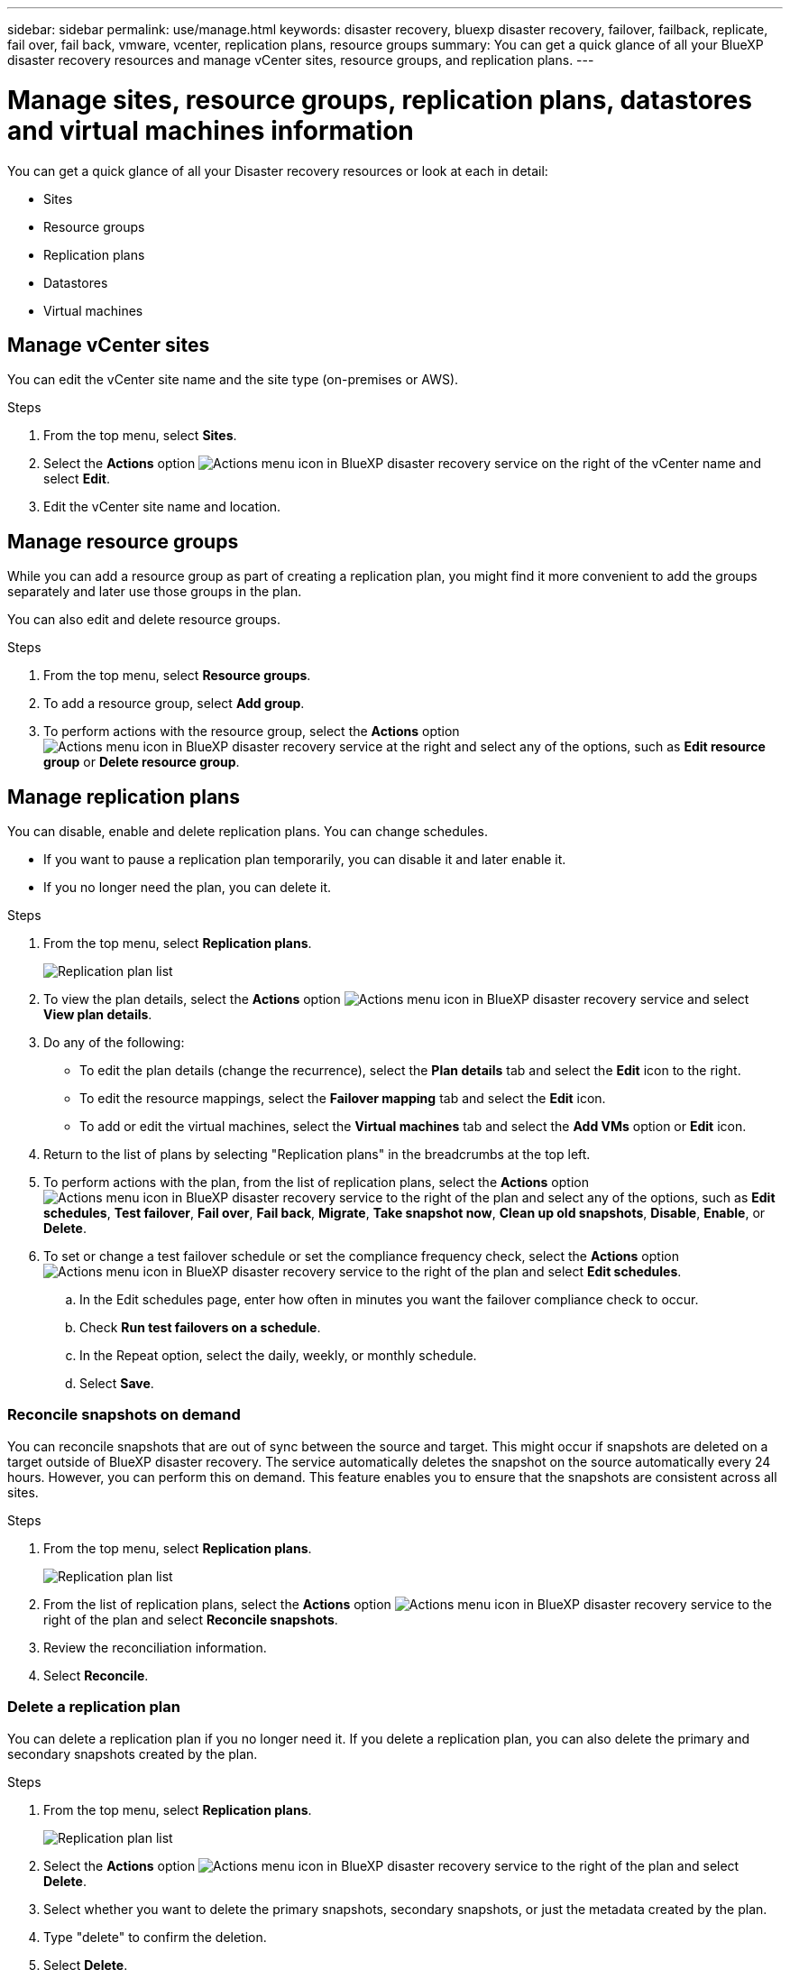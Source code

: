 ---
sidebar: sidebar
permalink: use/manage.html
keywords: disaster recovery, bluexp disaster recovery, failover, failback, replicate, fail over, fail back, vmware, vcenter, replication plans, resource groups
summary: You can get a quick glance of all your BlueXP disaster recovery resources and manage vCenter sites, resource groups, and replication plans.
---

= Manage sites, resource groups, replication plans, datastores and virtual machines information
:hardbreaks:
:icons: font
:imagesdir: ../media/use/

[.lead]
You can get a quick glance of all your Disaster recovery resources or look at each in detail: 

* Sites
* Resource groups
* Replication plans
* Datastores 
* Virtual machines



== Manage vCenter sites
You can edit the vCenter site name and the site type (on-premises or AWS).

.Steps 

. From the top menu, select *Sites*. 
. Select the *Actions* option image:../use/icon-vertical-dots.png[Actions menu icon in BlueXP disaster recovery service]  on the right of the vCenter name and select *Edit*. 
. Edit the vCenter site name and location. 

== Manage resource groups 

While you can add a resource group as part of creating a replication plan, you might find it more convenient to add the groups separately and later use those groups in the plan. 

You can also edit and delete resource groups. 

.Steps 

. From the top menu, select *Resource groups*. 
. To add a resource group, select *Add group*.  
. To perform actions with the resource group, select the *Actions* option image:../use/icon-horizontal-dots.png[Actions menu icon in BlueXP disaster recovery service]  at the right and select any of the options, such as *Edit resource group* or *Delete resource group*. 

== Manage replication plans 

You can disable, enable and delete replication plans. You can change schedules. 

* If you want to pause a replication plan temporarily, you can disable it and later enable it. 
* If you no longer need the plan, you can delete it.


.Steps 

. From the top menu, select *Replication plans*. 
+
image:../use/dr-plan-list2.png[Replication plan list]
. To view the plan details, select the *Actions* option image:../use/icon-horizontal-dots.png[Actions menu icon in BlueXP disaster recovery service] and select *View plan details*.  

. Do any of the following: 
+
* To edit the plan details (change the recurrence), select the *Plan details* tab and select the *Edit* icon to the right. 
* To edit the resource mappings, select the *Failover mapping* tab and select the *Edit* icon. 
* To add or edit the virtual machines, select the *Virtual machines* tab and select the *Add VMs* option or *Edit* icon. 

. Return to the list of plans by selecting "Replication plans" in the breadcrumbs at the top left. 

. To perform actions with the plan, from the list of replication plans, select the *Actions* option image:../use/icon-horizontal-dots.png[Actions menu icon in BlueXP disaster recovery service]  to the right of the plan and select any of the options, such as *Edit schedules*, *Test failover*, *Fail over*, *Fail back*, *Migrate*, *Take snapshot now*, *Clean up old snapshots*, *Disable*, *Enable*, or *Delete*. 

. To set or change a test failover schedule or set the compliance frequency check, select the *Actions* option image:../use/icon-horizontal-dots.png[Actions menu icon in BlueXP disaster recovery service]  to the right of the plan and select *Edit schedules*.

.. In the Edit schedules page, enter how often in minutes you want the failover compliance check to occur. 

.. Check *Run test failovers on a schedule*. 
.. In the Repeat option, select the daily, weekly, or monthly schedule. 
.. Select *Save*.

=== Reconcile snapshots on demand
You can reconcile snapshots that are out of sync between the source and target. This might occur if snapshots are deleted on a target outside of BlueXP disaster recovery. The service automatically deletes the snapshot on the source automatically every 24 hours. However, you can perform this on demand. This feature enables you to ensure that the snapshots are consistent across all sites.

.Steps 

. From the top menu, select *Replication plans*. 
+
image:../use/dr-plan-list2.png[Replication plan list]

. From the list of replication plans, select the *Actions* option image:../use/icon-horizontal-dots.png[Actions menu icon in BlueXP disaster recovery service]  to the right of the plan and select *Reconcile snapshots*. 

. Review the reconciliation information. 
. Select *Reconcile*.


=== Delete a replication plan
You can delete a replication plan if you no longer need it. If you delete a replication plan, you can also delete the primary and secondary snapshots created by the plan. 

.Steps 

. From the top menu, select *Replication plans*. 
+
image:../use/dr-plan-list2.png[Replication plan list]

. Select the *Actions* option image:../use/icon-horizontal-dots.png[Actions menu icon in BlueXP disaster recovery service]  to the right of the plan and select *Delete*. 

. Select whether you want to delete the primary snapshots,  secondary snapshots, or just the metadata created by the plan. 

. Type "delete" to confirm the deletion.
. Select *Delete*.


=== Change retention count for failover schedules
You can change how many datastores are retained. 

. From the top menu, select *Replication plans*. 
. Select the replication plan, click the *Failover mapping* tab, and click the *Edit* pencil icon. 
. Click the *Datastores* arrow to expand it. 
+
image:../use/dr-plan-failover-edit.png[Edit failover mappings page]
. Change the value of the retention count in the replication plan. 
. With the replication plan selected, select the Actions menu, select *Clean up old snapshots" to remove old snapshots on the target to match the new retention count.

== View datastores information 

You can view information about how many datastores exist on the source and on the target. 


. From the top menu, select *Dashboard*. 
. Select the vCenter in the site row. 
. Select *Datastores*. 
. View the datastores information. 

== View virtual machines information 

You can view information about how many virtual machines exist on the source and on the target along with CPU, memory, and available capacity. 

. From the top menu, select *Dashboard*. 
. Select the vCenter in the site row. 
. Select *Virtual machines*. 
. View the virtual machines information. 

